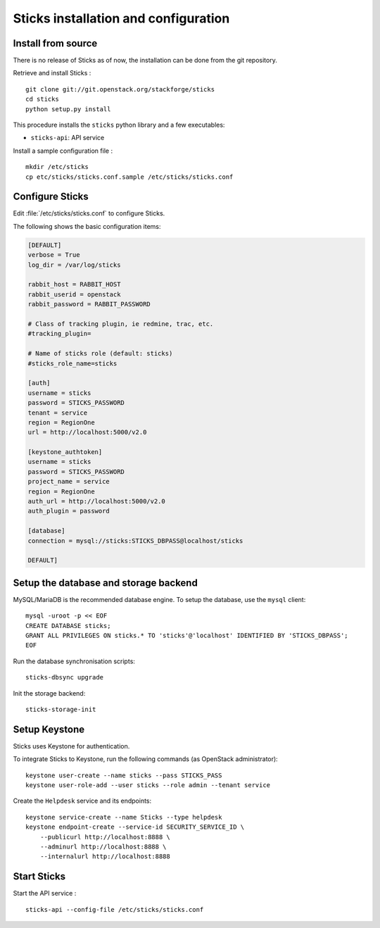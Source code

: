 #######################################
Sticks installation and configuration
#######################################


Install from source
===================

There is no release of Sticks as of now, the installation can be done from
the git repository.

Retrieve and install Sticks :

::

    git clone git://git.openstack.org/stackforge/sticks
    cd sticks
    python setup.py install

This procedure installs the ``sticks`` python library and a few
executables:

* ``sticks-api``: API service

Install a sample configuration file :

::

    mkdir /etc/sticks
    cp etc/sticks/sticks.conf.sample /etc/sticks/sticks.conf

Configure Sticks
==================

Edit :file:`/etc/sticks/sticks.conf` to configure Sticks.

The following shows the basic configuration items:

.. code-block:: ini

    [DEFAULT]
    verbose = True
    log_dir = /var/log/sticks

    rabbit_host = RABBIT_HOST
    rabbit_userid = openstack
    rabbit_password = RABBIT_PASSWORD

    # Class of tracking plugin, ie redmine, trac, etc.
    #tracking_plugin=

    # Name of sticks role (default: sticks)
    #sticks_role_name=sticks

    [auth]
    username = sticks
    password = STICKS_PASSWORD
    tenant = service
    region = RegionOne
    url = http://localhost:5000/v2.0

    [keystone_authtoken]
    username = sticks
    password = STICKS_PASSWORD
    project_name = service
    region = RegionOne
    auth_url = http://localhost:5000/v2.0
    auth_plugin = password

    [database]
    connection = mysql://sticks:STICKS_DBPASS@localhost/sticks

    DEFAULT]

Setup the database and storage backend
======================================

MySQL/MariaDB is the recommended database engine. To setup the database, use
the ``mysql`` client:

::

    mysql -uroot -p << EOF
    CREATE DATABASE sticks;
    GRANT ALL PRIVILEGES ON sticks.* TO 'sticks'@'localhost' IDENTIFIED BY 'STICKS_DBPASS';
    EOF

Run the database synchronisation scripts:

::

    sticks-dbsync upgrade

Init the storage backend:

::

    sticks-storage-init

Setup Keystone
==============

Sticks uses Keystone for authentication.

To integrate Sticks to Keystone, run the following commands (as OpenStack
administrator):

::

    keystone user-create --name sticks --pass STICKS_PASS
    keystone user-role-add --user sticks --role admin --tenant service

Create the ``Helpdesk`` service and its endpoints:

::

    keystone service-create --name Sticks --type helpdesk
    keystone endpoint-create --service-id SECURITY_SERVICE_ID \
        --publicurl http://localhost:8888 \
        --adminurl http://localhost:8888 \
        --internalurl http://localhost:8888

Start Sticks
==============

Start the API service :

::

    sticks-api --config-file /etc/sticks/sticks.conf
